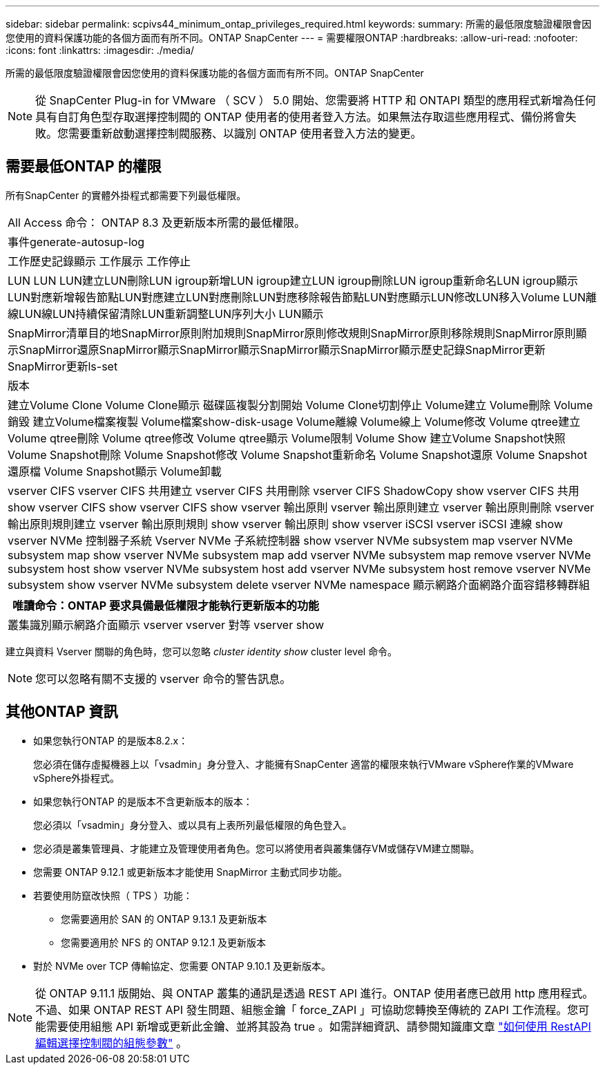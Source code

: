 ---
sidebar: sidebar 
permalink: scpivs44_minimum_ontap_privileges_required.html 
keywords:  
summary: 所需的最低限度驗證權限會因您使用的資料保護功能的各個方面而有所不同。ONTAP SnapCenter 
---
= 需要權限ONTAP
:hardbreaks:
:allow-uri-read: 
:nofooter: 
:icons: font
:linkattrs: 
:imagesdir: ./media/


[role="lead"]
所需的最低限度驗證權限會因您使用的資料保護功能的各個方面而有所不同。ONTAP SnapCenter


NOTE: 從 SnapCenter Plug-in for VMware （ SCV ） 5.0 開始、您需要將 HTTP 和 ONTAPI 類型的應用程式新增為任何具有自訂角色型存取選擇控制閥的 ONTAP 使用者的使用者登入方法。如果無法存取這些應用程式、備份將會失敗。您需要重新啟動選擇控制閥服務、以識別 ONTAP 使用者登入方法的變更。



== 需要最低ONTAP 的權限

所有SnapCenter 的實體外掛程式都需要下列最低權限。

|===


| All Access 命令： ONTAP 8.3 及更新版本所需的最低權限。 


| 事件generate-autosup-log 


| 工作歷史記錄顯示
工作展示
工作停止 


| LUN LUN LUN建立LUN刪除LUN igroup新增LUN igroup建立LUN igroup刪除LUN igroup重新命名LUN igroup顯示LUN對應新增報告節點LUN對應建立LUN對應刪除LUN對應移除報告節點LUN對應顯示LUN修改LUN移入Volume LUN離線LUN線LUN持續保留清除LUN重新調整LUN序列大小 LUN顯示 


| SnapMirror清單目的地SnapMirror原則附加規則SnapMirror原則修改規則SnapMirror原則移除規則SnapMirror原則顯示SnapMirror還原SnapMirror顯示SnapMirror顯示SnapMirror顯示SnapMirror顯示歷史記錄SnapMirror更新SnapMirror更新ls-set 


| 版本 


| 建立Volume Clone
Volume Clone顯示
磁碟區複製分割開始
Volume Clone切割停止
Volume建立
Volume刪除
Volume銷毀
建立Volume檔案複製
Volume檔案show-disk-usage
Volume離線
Volume線上
Volume修改
Volume qtree建立
Volume qtree刪除
Volume qtree修改
Volume qtree顯示
Volume限制
Volume Show
建立Volume Snapshot快照
Volume Snapshot刪除
Volume Snapshot修改
Volume Snapshot重新命名
Volume Snapshot還原
Volume Snapshot還原檔
Volume Snapshot顯示
Volume卸載 


| vserver CIFS vserver CIFS 共用建立 vserver CIFS 共用刪除 vserver CIFS ShadowCopy show vserver CIFS 共用 show vserver CIFS show vserver CIFS show vserver 輸出原則 vserver 輸出原則建立 vserver 輸出原則刪除 vserver 輸出原則規則建立 vserver 輸出原則規則 show vserver 輸出原則 show vserver iSCSI vserver iSCSI 連線 show vserver NVMe 控制器子系統 Vserver NVMe 子系統控制器 show vserver NVMe subsystem map vserver NVMe subsystem map show vserver NVMe subsystem map add vserver NVMe subsystem map remove vserver NVMe subsystem host show vserver NVMe subsystem host add vserver NVMe subsystem host remove vserver NVMe subsystem show vserver NVMe subsystem delete vserver NVMe namespace 顯示網路介面網路介面容錯移轉群組 
|===
|===
| 唯讀命令：ONTAP 要求具備最低權限才能執行更新版本的功能 


| 叢集識別顯示網路介面顯示 vserver vserver 對等 vserver show 
|===
建立與資料 Vserver 關聯的角色時，您可以忽略 _cluster identity show_ cluster level 命令。


NOTE: 您可以忽略有關不支援的 vserver 命令的警告訊息。



== 其他ONTAP 資訊

* 如果您執行ONTAP 的是版本8.2.x：
+
您必須在儲存虛擬機器上以「vsadmin」身分登入、才能擁有SnapCenter 適當的權限來執行VMware vSphere作業的VMware vSphere外掛程式。

* 如果您執行ONTAP 的是版本不含更新版本的版本：
+
您必須以「vsadmin」身分登入、或以具有上表所列最低權限的角色登入。

* 您必須是叢集管理員、才能建立及管理使用者角色。您可以將使用者與叢集儲存VM或儲存VM建立關聯。
* 您需要 ONTAP 9.12.1 或更新版本才能使用 SnapMirror 主動式同步功能。
* 若要使用防竄改快照（ TPS ）功能：
+
** 您需要適用於 SAN 的 ONTAP 9.13.1 及更新版本
** 您需要適用於 NFS 的 ONTAP 9.12.1 及更新版本


* 對於 NVMe over TCP 傳輸協定、您需要 ONTAP 9.10.1 及更新版本。



NOTE: 從 ONTAP 9.11.1 版開始、與 ONTAP 叢集的通訊是透過 REST API 進行。ONTAP 使用者應已啟用 http 應用程式。不過、如果 ONTAP REST API 發生問題、組態金鑰「 force_ZAPI 」可協助您轉換至傳統的 ZAPI 工作流程。您可能需要使用組態 API 新增或更新此金鑰、並將其設為 true 。如需詳細資訊、請參閱知識庫文章 https://kb.netapp.com/mgmt/SnapCenter/How_to_use_RestAPI_to_edit_configuration_parameters_in_SCV["如何使用 RestAPI 編輯選擇控制閥的組態參數"] 。
